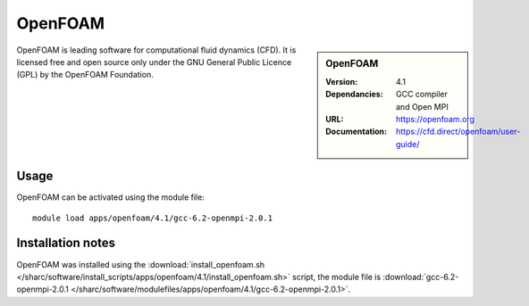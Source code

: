 OpenFOAM
========

.. sidebar:: OpenFOAM
   
   :Version: 4.1
   :Dependancies: GCC compiler and Open MPI
   :URL: https://openfoam.org 
   :Documentation: https://cfd.direct/openfoam/user-guide/


OpenFOAM is leading software for computational fluid dynamics (CFD). It is licensed free and open source only under the GNU General Public Licence (GPL) by the OpenFOAM Foundation.


Usage
-----

OpenFOAM can be activated using the module file::

    module load apps/openfoam/4.1/gcc-6.2-openmpi-2.0.1

Installation notes
------------------

OpenFOAM was installed using the
:download:`install_openfoam.sh </sharc/software/install_scripts/apps/openfoam/4.1/install_openfoam.sh>` script, the module
file is
:download:`gcc-6.2-openmpi-2.0.1 </sharc/software/modulefiles/apps/openfoam/4.1/gcc-6.2-openmpi-2.0.1>`.
